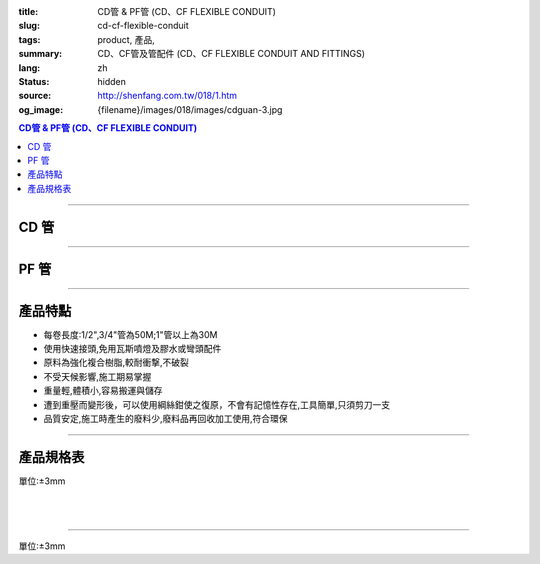 :title: CD管 & PF管 (CD、CF FLEXIBLE CONDUIT)
:slug: cd-cf-flexible-conduit
:tags: product, 產品, 
:summary: CD、CF管及管配件 (CD、CF FLEXIBLE CONDUIT AND FITTINGS)
:lang: zh
:status: hidden
:source: http://shenfang.com.tw/018/1.htm
:og_image: {filename}/images/018/images/cdguan-3.jpg


.. contents:: CD管 & PF管 (CD、CF FLEXIBLE CONDUIT)

----

CD 管
+++++

.. image:: {filename}/images/018/images/cdguan-3.jpg
   :name: http://shenfang.com.tw/018/IMAGES/CD管-3.JPG
   :alt: product
   :class: img-fluid

----

PF 管
+++++

.. image:: {filename}/images/018/images/pf.jpg
   :name: http://shenfang.com.tw/018/IMAGES/PF.JPG
   :alt: product
   :class: img-fluid

----

產品特點
++++++++

- 每卷長度:1/2",3/4"管為50M;1"管以上為30M

- 使用快速接頭,免用瓦斯噴燈及膠水或彎頭配件

- 原料為強化複合樹脂,較耐衝撃,不破裂

- 不受天候影響,施工期易掌握

- 重量輕,體積小,容易搬運與儲存

- 遭到重壓而變形後，可以使用綱絲鉗使之復原，不會有記憶性存在,工具簡單,只須剪刀一支

- 品質安定,施工時產生的廢料少,廢料品再回收加工使用,符合環保

----

產品規格表
++++++++++

單位:±3mm

.. raw:: html

  <table style="border-collapse: collapse;" border="1" width="100%" cellspacing="0" cellpadding="0">
  	<tbody>
  		<tr>
  			<td colspan="11" align="center" bgcolor="#FFCCCC" width="100%" height="16">
  				<p align="center"><span style="font-family: Arial; font-size: small;">CD、PF</span><span style="font-family: Arial; font-size: small;">管穿線數量表</span></p>
  			</td>
  		</tr>
  		<tr>
  			<td colspan="2" align="center" bgcolor="#FFCCCC" width="18%" height="16"><span style="font-family: Arial; font-size: small;">電線線徑</span></td>
  			<td colspan="9" align="center" bgcolor="#FFCCCC" width="82%" height="16"><span style="font-family: Arial; font-size: small;">電線數 (條)</span></td>
  		</tr>
  		<tr>
  			<td align="center" bgcolor="#FFCCCC" width="9%" height="16"><span style="font-family: Arial; font-size: small;">單線</span></td>
  			<td align="center" bgcolor="#FFCCCC" width="9%" height="16"><span style="font-family: Arial; font-size: small;">絞線</span></td>
  			<td align="center" bgcolor="#FFCCCC" width="9%" height="16"><span style="font-family: Arial; font-size: small;">1</span></td>
  			<td align="center" bgcolor="#FFCCCC" width="9%" height="16"><span style="font-family: Arial; font-size: small;">2</span></td>
  			<td align="center" bgcolor="#FFCCCC" width="9%" height="16"><span style="font-family: Arial; font-size: small;">3</span></td>
  			<td align="center" bgcolor="#FFCCCC" width="9%" height="16"><span style="font-family: Arial; font-size: small;">4</span></td>
  			<td align="center" bgcolor="#FFCCCC" width="9%" height="16"><span style="font-family: Arial; font-size: small;">5</span></td>
  			<td align="center" bgcolor="#FFCCCC" width="9%" height="16"><span style="font-family: Arial; font-size: small;">6</span></td>
  			<td align="center" bgcolor="#FFCCCC" width="9%" height="16"><span style="font-family: Arial; font-size: small;">7</span></td>
  			<td align="center" bgcolor="#FFCCCC" width="9%" height="16"><span style="font-family: Arial; font-size: small;">8</span></td>
  			<td align="center" bgcolor="#FFCCCC" width="10%" height="16"><span style="font-family: Arial; font-size: small;">9</span></td>
  		</tr>
  		<tr>
  			<td align="center" bgcolor="#FFCCCC" width="9%" height="16"><span style="font-family: Arial; font-size: small;">mm</span></td>
  			<td align="center" bgcolor="#FFCCCC" width="9%" height="16"><span style="font-family: Arial; font-size: small;">mm2</span></td>
  			<td colspan="9" align="center" bgcolor="#FFCCCC" width="82%" height="16">
  				<p align="center"><span style="font-family: Arial; font-size: small;">CD管與PF管之管徑</span></p>
  			</td>
  		</tr>
  		<tr>
  			<td align="center" width="9%" height="1"><span style="font-family: Arial; font-size: small;">1.6</span></td>
  			<td align="center" width="9%" height="1"><span style="font-family: Arial; font-size: small;">14</span></td>
  			<td align="center" width="9%" height="1"><span style="font-family: Arial; font-size: small;">14</span></td>
  			<td align="center" width="9%" height="1"><span style="font-family: Arial; font-size: small;">14</span></td>
  			<td align="center" width="9%" height="1"><span style="font-family: Arial; font-size: small;">14</span></td>
  			<td align="center" width="9%" height="1"><span style="font-family: Arial; font-size: small;">16</span></td>
  			<td align="center" width="9%" height="1"><span style="font-family: Arial; font-size: small;">16</span></td>
  			<td align="center" width="9%" height="1"><span style="font-family: Arial; font-size: small;">22</span></td>
  			<td align="center" width="9%" height="1"><span style="font-family: Arial; font-size: small;">22</span></td>
  			<td align="center" width="10%" height="1"><span style="font-family: Arial; font-size: small;">22</span></td>
  		</tr>
  		<tr>
  			<td align="center" bgcolor="#FFCCCC" width="9%" height="16"><span style="font-family: Arial; font-size: small;">2.0</span></td>
  			<td align="center" bgcolor="#FFCCCC" width="9%" height="16">　</td>
  			<td align="center" bgcolor="#FFCCCC" width="9%" height="16"><span style="font-family: Arial; font-size: small;">14</span></td>
  			<td align="center" bgcolor="#FFCCCC" width="9%" height="16"><span style="font-family: Arial; font-size: small;">14</span></td>
  			<td align="center" bgcolor="#FFCCCC" width="9%" height="16"><span style="font-family: Arial; font-size: small;">14</span></td>
  			<td align="center" bgcolor="#FFCCCC" width="9%" height="16"><span style="font-family: Arial; font-size: small;">16</span></td>
  			<td align="center" bgcolor="#FFCCCC" width="9%" height="16"><span style="font-family: Arial; font-size: small;">22</span></td>
  			<td align="center" bgcolor="#FFCCCC" width="9%" height="16"><span style="font-family: Arial; font-size: small;">22</span></td>
  			<td align="center" bgcolor="#FFCCCC" width="9%" height="16"><span style="font-family: Arial; font-size: small;">22</span></td>
  			<td align="center" bgcolor="#FFCCCC" width="9%" height="16"><span style="font-family: Arial; font-size: small;">22</span></td>
  			<td align="center" bgcolor="#FFCCCC" width="10%" height="16"><span style="font-family: Arial; font-size: small;">22</span></td>
  		</tr>
  		<tr>
  			<td align="center" width="9%" height="16"><span style="font-family: Arial; font-size: small;"> 2.6</span></td>
  			<td align="center" width="9%" height="16"><span style="font-family: Arial; font-size: small;"> 5.5</span></td>
  			<td align="center" width="9%" height="16"><span style="font-family: Arial; font-size: small;">14</span></td>
  			<td align="center" width="9%" height="16"><span style="font-family: Arial; font-size: small;">16</span></td>
  			<td align="center" width="9%" height="16"><span style="font-family: Arial; font-size: small;">16</span></td>
  			<td align="center" width="9%" height="16"><span style="font-family: Arial; font-size: small;">22</span></td>
  			<td align="center" width="9%" height="16"><span style="font-family: Arial; font-size: small;">22</span></td>
  			<td align="center" width="9%" height="16"><span style="font-family: Arial; font-size: small;">22</span></td>
  			<td align="center" width="9%" height="16"><span style="font-family: Arial; font-size: small;">28</span></td>
  			<td align="center" width="9%" height="16"><span style="font-family: Arial; font-size: small;">28</span></td>
  			<td align="center" width="10%" height="16"><span style="font-family: Arial; font-size: small;"> 28</span></td>
  		</tr>
  		<tr>
  			<td align="center" bgcolor="#FFCCCC" width="9%" height="16"><span style="font-family: Arial; font-size: small;">3.2</span></td>
  			<td align="center" bgcolor="#FFCCCC" width="9%" height="16"><span style="font-family: Arial; font-size: small;">8</span></td>
  			<td align="center" bgcolor="#FFCCCC" width="9%" height="16"><span style="font-family: Arial; font-size: small;">14</span></td>
  			<td align="center" bgcolor="#FFCCCC" width="9%" height="16"><span style="font-family: Arial; font-size: small;">22</span></td>
  			<td align="center" bgcolor="#FFCCCC" width="9%" height="16"><span style="font-family: Arial; font-size: small;">22</span></td>
  			<td align="center" bgcolor="#FFCCCC" width="9%" height="16"><span style="font-family: Arial; font-size: small;">22</span></td>
  			<td align="center" bgcolor="#FFCCCC" width="9%" height="16"><span style="font-family: Arial; font-size: small;">28</span></td>
  			<td align="center" bgcolor="#FFCCCC" width="9%" height="16"><span style="font-family: Arial; font-size: small;">28</span></td>
  			<td align="center" bgcolor="#FFCCCC" width="9%" height="16"><span style="font-family: Arial; font-size: small;">28</span></td>
  			<td align="center" bgcolor="#FFCCCC" width="9%" height="16"><span style="font-family: Arial; font-size: small;">36</span></td>
  			<td align="center" bgcolor="#FFCCCC" width="10%" height="16"><span style="font-family: Arial; font-size: small;">36</span></td>
  		</tr>
  		<tr>
  			<td align="center" width="9%" height="16"><span style="font-family: Arial; font-size: small;">14</span></td>
  			<td align="center" width="9%" height="16"><span style="font-family: Arial; font-size: small;">14</span></td>
  			<td align="center" width="9%" height="16"><span style="font-family: Arial; font-size: small;">22</span></td>
  			<td align="center" width="9%" height="16"><span style="font-family: Arial; font-size: small;">28</span></td>
  			<td align="center" width="9%" height="16"><span style="font-family: Arial; font-size: small;">28</span></td>
  			<td align="center" width="9%" height="16"><span style="font-family: Arial; font-size: small;">36</span></td>
  			<td align="center" width="9%" height="16"><span style="font-family: Arial; font-size: small;">36</span></td>
  			<td align="center" width="9%" height="16"><span style="font-family: Arial; font-size: small;">42</span></td>
  			<td align="center" width="9%" height="16"><span style="font-family: Arial; font-size: small;">42</span></td>
  			<td align="center" width="10%" height="16"><span style="font-family: Arial; font-size: small;"> 45</span></td>
  		</tr>
  		<tr>
  			<td align="center" bgcolor="#FFCCCC" width="9%" height="16">　</td>
  			<td align="center" bgcolor="#FFCCCC" width="9%" height="16"><span style="font-family: Arial; font-size: small;">22</span></td>
  			<td align="center" bgcolor="#FFCCCC" width="9%" height="16"><span style="font-family: Arial; font-size: small;">22</span></td>
  			<td align="center" bgcolor="#FFCCCC" width="9%" height="16"><span style="font-family: Arial; font-size: small;">28</span></td>
  			<td align="center" bgcolor="#FFCCCC" width="9%" height="16"><span style="font-family: Arial; font-size: small;">36</span></td>
  			<td align="center" bgcolor="#FFCCCC" width="9%" height="16"><span style="font-family: Arial; font-size: small;">36</span></td>
  			<td align="center" bgcolor="#FFCCCC" width="9%" height="16"><span style="font-family: Arial; font-size: small;">42</span></td>
  			<td align="center" bgcolor="#FFCCCC" width="9%" height="16"><span style="font-family: Arial; font-size: small;">54</span></td>
  			<td align="center" bgcolor="#FFCCCC" width="9%" height="16"><span style="font-family: Arial; font-size: small;">54</span></td>
  			<td align="center" bgcolor="#FFCCCC" width="9%" height="16"><span style="font-family: Arial; font-size: small;">54</span></td>
  			<td align="center" bgcolor="#FFCCCC" width="10%" height="16"><span style="font-family: Arial; font-size: small;">45</span></td>
  		</tr>
  		<tr>
  			<td align="center" width="9%" height="16"><span style="font-family: Arial; font-size: small;">30</span></td>
  			<td align="center" width="9%" height="16"><span style="font-family: Arial; font-size: small;">22</span></td>
  			<td align="center" width="9%" height="16"><span style="font-family: Arial; font-size: small;">36</span></td>
  			<td align="center" width="9%" height="16"><span style="font-family: Arial; font-size: small;">36</span></td>
  			<td align="center" width="9%" height="16"><span style="font-family: Arial; font-size: small;">42</span></td>
  			<td align="center" width="9%" height="16"><span style="font-family: Arial; font-size: small;">54</span></td>
  			<td align="center" width="9%" height="16"><span style="font-family: Arial; font-size: small;">54</span></td>
  			<td align="center" width="9%" height="16"><span style="font-family: Arial; font-size: small;">54</span></td>
  			<td align="center" width="9%" height="16"><span style="font-family: Arial; font-size: small;">70</span></td>
  			<td align="center" width="10%" height="16"><span style="font-family: Arial; font-size: small;"> 70</span></td>
  		</tr>
  		<tr>
  			<td align="center" bgcolor="#FFCCCC" width="9%" height="16">　</td>
  			<td align="center" bgcolor="#FFCCCC" width="9%" height="16"><span style="font-family: Arial; font-size: small;">38</span></td>
  			<td align="center" bgcolor="#FFCCCC" width="9%" height="16"><span style="font-family: Arial; font-size: small;">22</span></td>
  			<td align="center" bgcolor="#FFCCCC" width="9%" height="16"><span style="font-family: Arial; font-size: small;">36</span></td>
  			<td align="center" bgcolor="#FFCCCC" width="9%" height="16"><span style="font-family: Arial; font-size: small;">42</span></td>
  			<td align="center" bgcolor="#FFCCCC" width="9%" height="16"><span style="font-family: Arial; font-size: small;">54</span></td>
  			<td align="center" bgcolor="#FFCCCC" width="9%" height="16"><span style="font-family: Arial; font-size: small;">54</span></td>
  			<td align="center" bgcolor="#FFCCCC" width="9%" height="16"><span style="font-family: Arial; font-size: small;">54</span></td>
  			<td align="center" bgcolor="#FFCCCC" width="9%" height="16"><span style="font-family: Arial; font-size: small;">70</span></td>
  			<td align="center" bgcolor="#FFCCCC" width="9%" height="16"><span style="font-family: Arial; font-size: small;">70</span></td>
  			<td align="center" bgcolor="#FFCCCC" width="10%" height="16"><span style="font-family: Arial; font-size: small;">70</span></td>
  		</tr>
  		<tr>
  			<td align="center" width="9%" height="16"><span style="font-family: Arial; font-size: small;">50</span></td>
  			<td align="center" width="9%" height="16"><span style="font-family: Arial; font-size: small;">22</span></td>
  			<td align="center" width="9%" height="16"><span style="font-family: Arial; font-size: small;">36</span></td>
  			<td align="center" width="9%" height="16"><span style="font-family: Arial; font-size: small;">54</span></td>
  			<td align="center" width="9%" height="16"><span style="font-family: Arial; font-size: small;">54</span></td>
  			<td align="center" width="9%" height="16"><span style="font-family: Arial; font-size: small;">70</span></td>
  			<td align="center" width="9%" height="16"><span style="font-family: Arial; font-size: small;">70</span></td>
  			<td align="center" width="9%" height="16"><span style="font-family: Arial; font-size: small;">70</span></td>
  			<td align="center" width="9%" height="16"><span style="font-family: Arial; font-size: small;">70</span></td>
  			<td align="center" width="10%" height="16"><span style="font-family: Arial; font-size: small;"> 82</span></td>
  		</tr>
  		<tr>
  			<td align="center" bgcolor="#FFCCCC" width="9%" height="16">　</td>
  			<td align="center" bgcolor="#FFCCCC" width="9%" height="16"><span style="font-family: Arial; font-size: small;">60</span></td>
  			<td align="center" bgcolor="#FFCCCC" width="9%" height="16"><span style="font-family: Arial; font-size: small;">22</span></td>
  			<td align="center" bgcolor="#FFCCCC" width="9%" height="16"><span style="font-family: Arial; font-size: small;">42</span></td>
  			<td align="center" bgcolor="#FFCCCC" width="9%" height="16"><span style="font-family: Arial; font-size: small;">54</span></td>
  			<td align="center" bgcolor="#FFCCCC" width="9%" height="16"><span style="font-family: Arial; font-size: small;">54</span></td>
  			<td align="center" bgcolor="#FFCCCC" width="9%" height="16"><span style="font-family: Arial; font-size: small;">70</span></td>
  			<td align="center" bgcolor="#FFCCCC" width="9%" height="16"><span style="font-family: Arial; font-size: small;">70</span></td>
  			<td align="center" bgcolor="#FFCCCC" width="9%" height="16"><span style="font-family: Arial; font-size: small;">82</span></td>
  			<td align="center" bgcolor="#FFCCCC" width="9%" height="16"><span style="font-family: Arial; font-size: small;">82</span></td>
  			<td align="center" bgcolor="#FFCCCC" width="10%" height="16"><span style="font-family: Arial; font-size: small;">82</span></td>
  		</tr>
  		<tr>
  			<td align="center" width="9%" height="16"><span style="font-family: Arial; font-size: small;">80</span></td>
  			<td align="center" width="9%" height="16"><span style="font-family: Arial; font-size: small;">28</span></td>
  			<td align="center" width="9%" height="16"><span style="font-family: Arial; font-size: small;">42</span></td>
  			<td align="center" width="9%" height="16"><span style="font-family: Arial; font-size: small;">54</span></td>
  			<td align="center" width="9%" height="16"><span style="font-family: Arial; font-size: small;">70</span></td>
  			<td align="center" width="9%" height="16"><span style="font-family: Arial; font-size: small;">70</span></td>
  			<td align="center" width="9%" height="16"><span style="font-family: Arial; font-size: small;">82</span></td>
  			<td align="center" width="9%" height="16"><span style="font-family: Arial; font-size: small;">82</span></td>
  		</tr>
  		<tr>
  			<td align="center" bgcolor="#FFCCCC" width="9%" height="16">　</td>
  			<td align="center" bgcolor="#FFCCCC" width="9%" height="16"><span style="font-family: Arial; font-size: small;">100</span></td>
  			<td align="center" bgcolor="#FFCCCC" width="9%" height="16"><span style="font-family: Arial; font-size: small;">28</span></td>
  			<td align="center" bgcolor="#FFCCCC" width="9%" height="16"><span style="font-family: Arial; font-size: small;">54</span></td>
  			<td align="center" bgcolor="#FFCCCC" width="9%" height="16"><span style="font-family: Arial; font-size: small;">70</span></td>
  			<td align="center" bgcolor="#FFCCCC" width="9%" height="16"><span style="font-family: Arial; font-size: small;">70</span></td>
  			<td align="center" bgcolor="#FFCCCC" width="9%" height="16"><span style="font-family: Arial; font-size: small;">70</span></td>
  			<td align="center" bgcolor="#FFCCCC" width="9%" height="16"><span style="font-family: Arial; font-size: small;">82</span></td>
  			<td align="center" bgcolor="#FFCCCC" width="9%" height="16">　</td>
  			<td align="center" bgcolor="#FFCCCC" width="9%" height="16">　</td>
  			<td align="center" bgcolor="#FFCCCC" width="10%" height="16">　</td>
  		</tr>
  		<tr>
  			<td align="center" width="9%" height="16"><span style="font-family: Arial; font-size: small;"> 125</span></td>
  			<td align="center" width="9%" height="16"><span style="font-family: Arial; font-size: small;">36</span></td>
  			<td align="center" width="9%" height="16"><span style="font-family: Arial; font-size: small;">54</span></td>
  			<td align="center" width="9%" height="16"><span style="font-family: Arial; font-size: small;">70</span></td>
  			<td align="center" width="9%" height="16"><span style="font-family: Arial; font-size: small;">82</span></td>
  			<td align="center" width="9%" height="16"><span style="font-family: Arial; font-size: small;">82</span></td>
  		</tr>
  		<tr>
  			<td align="center" bgcolor="#FFCCCC" width="9%" height="16">　</td>
  			<td align="center" bgcolor="#FFCCCC" width="9%" height="16"><span style="font-family: Arial; font-size: small;">150</span></td>
  			<td align="center" bgcolor="#FFCCCC" width="9%" height="16"><span style="font-family: Arial; font-size: small;">42</span></td>
  			<td align="center" bgcolor="#FFCCCC" width="9%" height="16"><span style="font-family: Arial; font-size: small;">70</span></td>
  			<td align="center" bgcolor="#FFCCCC" width="9%" height="16"><span style="font-family: Arial; font-size: small;">70</span></td>
  			<td align="center" bgcolor="#FFCCCC" width="9%" height="16"><span style="font-family: Arial; font-size: small;">82</span></td>
  			<td align="center" bgcolor="#FFCCCC" width="9%" height="16"><span style="font-family: Arial; font-size: small;">82</span></td>
  			<td align="center" bgcolor="#FFCCCC" width="9%" height="16">　</td>
  			<td align="center" bgcolor="#FFCCCC" width="9%" height="16">　</td>
  			<td align="center" bgcolor="#FFCCCC" width="9%" height="16">　</td>
  			<td align="center" bgcolor="#FFCCCC" width="10%" height="16">　</td>
  		</tr>
  		<tr>
  			<td align="center" width="9%" height="1"><span style="font-family: Arial; font-size: small;">200</span></td>
  			<td align="center" width="9%" height="1"><span style="font-family: Arial; font-size: small;">54</span></td>
  			<td align="center" width="9%" height="1"><span style="font-family: Arial; font-size: small;">70</span></td>
  			<td align="center" width="9%" height="1"><span style="font-family: Arial; font-size: small;">82</span></td>
  		</tr>
  		<tr>
  			<td align="center" bgcolor="#FFCCCC" width="9%" height="3">　</td>
  			<td align="center" bgcolor="#FFCCCC" width="9%" height="3"><span style="font-family: Arial; font-size: small;">250</span></td>
  			<td align="center" bgcolor="#FFCCCC" width="9%" height="3"><span style="font-family: Arial; font-size: small;">54</span></td>
  			<td align="center" bgcolor="#FFCCCC" width="9%" height="3"><span style="font-family: Arial; font-size: small;">70</span></td>
  			<td align="center" bgcolor="#FFCCCC" width="9%" height="3">　</td>
  			<td align="center" bgcolor="#FFCCCC" width="9%" height="3">　</td>
  			<td align="center" bgcolor="#FFCCCC" width="9%" height="3">　</td>
  			<td align="center" bgcolor="#FFCCCC" width="9%" height="3">　</td>
  			<td align="center" bgcolor="#FFCCCC" width="9%" height="3">　</td>
  			<td align="center" bgcolor="#FFCCCC" width="9%" height="3">　</td>
  			<td align="center" bgcolor="#FFCCCC" width="10%" height="3">　</td>
  		</tr>
  	</tbody>
  </table>

|

.. raw:: html

  <table style="border-collapse: collapse;" border="1" width="100%" cellspacing="0" cellpadding="0">
  	<tbody>
  		<tr>
  			<td colspan="3" align="center" bgcolor="#FFCCCC" width="100%" height="16"><span style="font-family: Arial; font-size: small;">CD管</span></td>
  		</tr>
  		<tr>
  			<td align="center" bgcolor="#FFCCCC" width="33%" height="21"><span style="font-family: Arial; font-size: small;">型號</span></td>
  			<td align="center" bgcolor="#FFCCCC" width="33%" height="21"><span style="font-family: Arial; font-size: small;">尺寸</span></td>
  			<td align="center" bgcolor="#FFCCCC" width="34%" height="21"><span style="font-family: Arial; font-size: small;">數量(M)</span></td>
  		</tr>
  		<tr>
  			<td align="center" width="33%" height="10"><span style="font-family: Arial; font-size: small;"> CD1</span></td>
  			<td align="center" width="33%" height="10"><span style="font-family: Arial; font-size: small;"> 1/2</span></td>
  			<td align="center" width="34%" height="10"><span style="font-family: Arial; font-size: small;"> 50</span></td>
  		</tr>
  		<tr>
  			<td align="center" bgcolor="#FFCCCC" width="33%" height="21"><span style="font-family: Arial; font-size: small;">CD2</span></td>
  			<td align="center" bgcolor="#FFCCCC" width="33%" height="21"><span style="font-family: Arial; font-size: small;">3/4</span></td>
  			<td align="center" bgcolor="#FFCCCC" width="34%" height="21"><span style="font-family: Arial; font-size: small;">50</span></td>
  		</tr>
  		<tr>
  			<td align="center" width="33%" height="21"><span style="font-family: Arial; font-size: small;"> CD3</span></td>
  			<td align="center" width="33%" height="21"><span style="font-family: Arial; font-size: small;">1</span></td>
  			<td align="center" width="34%" height="21"><span style="font-family: Arial; font-size: small;"> 30</span></td>
  		</tr>
  		<tr>
  			<td align="center" bgcolor="#FFCCCC" width="33%" height="21"><span style="font-family: Arial; font-size: small;">CD4</span></td>
  			<td align="center" bgcolor="#FFCCCC" width="33%" height="21"><span style="font-family: Arial; font-size: small;">1-1/4</span></td>
  			<td align="center" bgcolor="#FFCCCC" width="34%" height="21"><span style="font-family: Arial; font-size: small;">30</span></td>
  		</tr>
  		<tr>
  			<td align="center" width="33%" height="22"><span style="font-family: Arial; font-size: small;"> CD5</span></td>
  			<td align="center" width="33%" height="22"><span style="font-family: Arial; font-size: small;"> 1-1/2</span></td>
  			<td align="center" width="34%" height="22"><span style="font-family: Arial; font-size: small;"> 30</span></td>
  		</tr>
  		<tr>
  			<td align="center" bgcolor="#FFCCCC" width="33%" height="1"><span style="font-family: Arial; font-size: small;">CD6</span></td>
  			<td align="center" bgcolor="#FFCCCC" width="33%" height="1"><span style="font-family: Arial; font-size: small;">2</span></td>
  			<td align="center" bgcolor="#FFCCCC" width="34%" height="1"><span style="font-family: Arial; font-size: small;">30</span></td>
  		</tr>
  	</tbody>
  </table>

|

.. raw:: html

  <table style="border-collapse: collapse;" border="1" width="100%" cellspacing="0" cellpadding="0">
  	<tbody>
  		<tr>
  			<td colspan="3" bgcolor="#FFCCCC" width="100%" height="16">
  				<p align="center">PF管</p>
  			</td>
  		</tr>
  		<tr>
  			<td align="center" bgcolor="#FFCCCC" width="33%" height="16"><span style="font-family: Arial; font-size: small;">型號</span></td>
  			<td align="center" bgcolor="#FFCCCC" width="33%" height="16"><span style="font-family: Arial; font-size: small;">尺寸</span></td>
  			<td align="center" bgcolor="#FFCCCC" width="34%" height="16"><span style="font-family: Arial; font-size: small;">數量(M)</span></td>
  		</tr>
  		<tr>
  			<td align="center" width="33%" height="19"><span style="font-family: Arial; font-size: small;"> PF1</span></td>
  			<td align="center" width="33%" height="19"><span style="font-family: Arial; font-size: small;"> 1/2</span></td>
  			<td align="center" width="34%" height="19"><span style="font-family: Arial; font-size: small;"> 50</span></td>
  		</tr>
  		<tr>
  			<td align="center" bgcolor="#FFCCCC" width="33%" height="19"><span style="font-family: Arial; font-size: small;">PF2</span></td>
  			<td align="center" bgcolor="#FFCCCC" width="33%" height="19"><span style="font-family: Arial; font-size: small;">3/4</span></td>
  			<td align="center" bgcolor="#FFCCCC" width="34%" height="19"><span style="font-family: Arial; font-size: small;">50</span></td>
  		</tr>
  		<tr>
  			<td align="center" width="33%" height="19"><span style="font-family: Arial; font-size: small;"> PF3</span></td>
  			<td align="center" width="33%" height="19"><span style="font-family: Arial; font-size: small;">1</span></td>
  			<td align="center" width="34%" height="19"><span style="font-family: Arial; font-size: small;"> 30</span></td>
  		</tr>
  		<tr>
  			<td align="center" bgcolor="#FFCCCC" width="33%" height="19"><span style="font-family: Arial; font-size: small;">PF4</span></td>
  			<td align="center" bgcolor="#FFCCCC" width="33%" height="19"><span style="font-family: Arial; font-size: small;">1-1/4</span></td>
  			<td align="center" bgcolor="#FFCCCC" width="34%" height="19"><span style="font-family: Arial; font-size: small;">30</span></td>
  		</tr>
  		<tr>
  			<td align="center" width="33%" height="20"><span style="font-family: Arial; font-size: small;"> PF5</span></td>
  			<td align="center" width="33%" height="20"><span style="font-family: Arial; font-size: small;"> 1-1/2</span></td>
  			<td align="center" width="34%" height="20"><span style="font-family: Arial; font-size: small;"> 30</span></td>
  		</tr>
  		<tr>
  			<td align="center" bgcolor="#FFCCCC" width="33%" height="20"><span style="font-family: Arial; font-size: small;">PF6</span></td>
  			<td align="center" bgcolor="#FFCCCC" width="33%" height="20"><span style="font-family: Arial; font-size: small;">2</span></td>
  			<td align="center" bgcolor="#FFCCCC" width="34%" height="20"><span style="font-family: Arial; font-size: small;">30</span></td>
  		</tr>
  	</tbody>
  </table>

----

單位:±3mm

.. raw:: html

  <table style="border-collapse: collapse;" border="1" width="100%" cellspacing="0" cellpadding="0">
  	<tbody>
  		<tr>
  			<td colspan="11" bgcolor="#FFCCCC" width="105%">
  				<p align="center"><span style="font-family: Arial; font-size: small;">CD、PF管適用電流表</span></p>
  			</td>
  		</tr>
  		<tr>
  			<td align="center" bgcolor="#FFCCCC" width="12%"><span style="font-family: Arial; font-size: small;">電線線徑</span></td>
  			<td align="center" bgcolor="#FFCCCC" width="13%"><span style="font-family: Arial; font-size: small;">電線(條)</span></td>
  			<td align="center" bgcolor="#FFCCCC" width="8%"><span style="font-family: Arial; font-size: small;">1</span></td>
  			<td align="center" bgcolor="#FFCCCC" width="8%"><span style="font-family: Arial; font-size: small;">2</span></td>
  			<td align="center" bgcolor="#FFCCCC" width="8%"><span style="font-family: Arial; font-size: small;">3</span></td>
  			<td align="center" bgcolor="#FFCCCC" width="8%"><span style="font-family: Arial; font-size: small;">4</span></td>
  			<td align="center" bgcolor="#FFCCCC" width="8%"><span style="font-family: Arial; font-size: small;">5</span></td>
  			<td align="center" bgcolor="#FFCCCC" width="8%"><span style="font-family: Arial; font-size: small;">6</span></td>
  			<td align="center" bgcolor="#FFCCCC" width="9%"><span style="font-family: Arial; font-size: small;">7</span></td>
  			<td align="center" bgcolor="#FFCCCC" width="9%"><span style="font-family: Arial; font-size: small;">8</span></td>
  			<td align="center" bgcolor="#FFCCCC" width="9%"><span style="font-family: Arial; font-size: small;">9</span></td>
  		</tr>
  		<tr>
  			<td rowspan="2" align="left" width="12%">
  				<p style="margin-left: 6;"><span style="font-family: Arial; font-size: small;">1.6mm2</span></p>
  			</td>
  			<td align="left" width="13%">
  				<p style="margin-left: 5;"><span style="font-family: Arial; font-size: small;">管徑(mm)</span></p>
  			</td>
  			<td align="center" width="8%"><span style="font-family: Arial; font-size: small;">14</span></td>
  			<td align="center" width="8%"><span style="font-family: Arial; font-size: small;">14</span></td>
  			<td align="center" width="8%"><span style="font-family: Arial; font-size: small;">14</span></td>
  			<td align="center" width="8%"><span style="font-family: Arial; font-size: small;">14</span></td>
  			<td align="center" width="8%"><span style="font-family: Arial; font-size: small;">16</span></td>
  			<td align="center" width="8%"><span style="font-family: Arial; font-size: small;">16</span></td>
  			<td align="center" width="9%"><span style="font-family: Arial; font-size: small;">22</span></td>
  			<td align="center" width="9%"><span style="font-family: Arial; font-size: small;">22</span></td>
  			<td align="center" width="9%"><span style="font-family: Arial; font-size: small;">22</span></td>
  		</tr>
  		<tr>
  			<td align="left" width="13%">
  				<p style="margin-left: 5;"><span style="font-family: Arial; font-size: small;">容許電流(A)</span></p>
  			</td>
  			<td align="center" width="8%"><span style="font-family: Arial; font-size: small;">19</span></td>
  			<td align="center" width="8%"><span style="font-family: Arial; font-size: small;">19</span></td>
  			<td align="center" width="8%"><span style="font-family: Arial; font-size: small;">19</span></td>
  			<td align="center" width="8%"><span style="font-family: Arial; font-size: small;">17</span></td>
  			<td align="center" width="8%"><span style="font-family: Arial; font-size: small;">15</span></td>
  			<td align="center" width="8%"><span style="font-family: Arial; font-size: small;">15</span></td>
  			<td align="center" width="9%"><span style="font-family: Arial; font-size: small;">13</span></td>
  			<td align="center" width="9%"><span style="font-family: Arial; font-size: small;">13</span></td>
  			<td align="center" width="9%"><span style="font-family: Arial; font-size: small;">13</span></td>
  		</tr>
  		<tr>
  			<td rowspan="2" align="left" bgcolor="#FFCCCC" width="12%">
  				<p style="margin-left: 6;"><span style="font-family: Arial; font-size: small;">2.0mm2</span></p>
  			</td>
  			<td align="left" bgcolor="#FFCCCC" width="13%">
  				<p style="margin-left: 5;"><span style="font-family: Arial; font-size: small;">管徑(mm)</span></p>
  			</td>
  			<td align="center" bgcolor="#FFCCCC" width="8%"><span style="font-family: Arial; font-size: small;">14</span></td>
  			<td align="center" bgcolor="#FFCCCC" width="8%"><span style="font-family: Arial; font-size: small;">14</span></td>
  			<td align="center" bgcolor="#FFCCCC" width="8%"><span style="font-family: Arial; font-size: small;">14</span></td>
  			<td align="center" bgcolor="#FFCCCC" width="8%"><span style="font-family: Arial; font-size: small;">16</span></td>
  			<td align="center" bgcolor="#FFCCCC" width="8%"><span style="font-family: Arial; font-size: small;">22</span></td>
  			<td align="center" bgcolor="#FFCCCC" width="8%"><span style="font-family: Arial; font-size: small;">22</span></td>
  			<td align="center" bgcolor="#FFCCCC" width="9%"><span style="font-family: Arial; font-size: small;">22</span></td>
  			<td align="center" bgcolor="#FFCCCC" width="9%"><span style="font-family: Arial; font-size: small;">22</span></td>
  			<td align="center" bgcolor="#FFCCCC" width="9%"><span style="font-family: Arial; font-size: small;">22</span></td>
  		</tr>
  		<tr>
  			<td align="left" bgcolor="#FFCCCC" width="13%">
  				<p style="margin-left: 5;"><span style="font-family: Arial; font-size: small;">容許電流(A)</span></p>
  			</td>
  			<td align="center" bgcolor="#FFCCCC" width="8%"><span style="font-family: Arial; font-size: small;">24</span></td>
  			<td align="center" bgcolor="#FFCCCC" width="8%"><span style="font-family: Arial; font-size: small;">24</span></td>
  			<td align="center" bgcolor="#FFCCCC" width="8%"><span style="font-family: Arial; font-size: small;">24</span></td>
  			<td align="center" bgcolor="#FFCCCC" width="8%"><span style="font-family: Arial; font-size: small;">22</span></td>
  			<td align="center" bgcolor="#FFCCCC" width="8%"><span style="font-family: Arial; font-size: small;">19</span></td>
  			<td align="center" bgcolor="#FFCCCC" width="8%"><span style="font-family: Arial; font-size: small;">19</span></td>
  			<td align="center" bgcolor="#FFCCCC" width="9%"><span style="font-family: Arial; font-size: small;">17</span></td>
  			<td align="center" bgcolor="#FFCCCC" width="9%"><span style="font-family: Arial; font-size: small;">17</span></td>
  			<td align="center" bgcolor="#FFCCCC" width="9%"><span style="font-family: Arial; font-size: small;">17</span></td>
  		</tr>
  		<tr>
  			<td rowspan="2" align="left" width="12%">
  				<p style="margin-left: 6;"><span style="font-family: Arial; font-size: small;">5.5mm2</span></p>
  			</td>
  			<td align="left" width="13%">
  				<p style="margin-left: 5;"><span style="font-family: Arial; font-size: small;">管徑(mm)</span></p>
  			</td>
  			<td align="center" width="8%"><span style="font-family: Arial; font-size: small;">14</span></td>
  			<td align="center" width="8%"><span style="font-family: Arial; font-size: small;">16</span></td>
  			<td align="center" width="8%"><span style="font-family: Arial; font-size: small;">16</span></td>
  			<td align="center" width="8%"><span style="font-family: Arial; font-size: small;">22</span></td>
  			<td align="center" width="8%"><span style="font-family: Arial; font-size: small;">22</span></td>
  			<td align="center" width="8%"><span style="font-family: Arial; font-size: small;">22</span></td>
  			<td align="center" width="9%"><span style="font-family: Arial; font-size: small;">28</span></td>
  			<td align="center" width="9%"><span style="font-family: Arial; font-size: small;">28</span></td>
  			<td align="center" width="9%"><span style="font-family: Arial; font-size: small;">28</span></td>
  		</tr>
  		<tr>
  			<td align="left" width="13%">
  				<p style="margin-left: 5;"><span style="font-family: Arial; font-size: small;">容許電流(A)</span></p>
  			</td>
  			<td align="center" width="8%"><span style="font-family: Arial; font-size: small;">34</span></td>
  			<td align="center" width="8%"><span style="font-family: Arial; font-size: small;">34</span></td>
  			<td align="center" width="8%"><span style="font-family: Arial; font-size: small;">34</span></td>
  			<td align="center" width="8%"><span style="font-family: Arial; font-size: small;">31</span></td>
  			<td align="center" width="8%"><span style="font-family: Arial; font-size: small;">27</span></td>
  			<td align="center" width="8%"><span style="font-family: Arial; font-size: small;">27</span></td>
  			<td align="center" width="9%"><span style="font-family: Arial; font-size: small;">24</span></td>
  			<td align="center" width="9%"><span style="font-family: Arial; font-size: small;">24</span></td>
  			<td align="center" width="9%"><span style="font-family: Arial; font-size: small;">24</span></td>
  		</tr>
  		<tr>
  			<td rowspan="2" align="left" bgcolor="#FFCCCC" width="12%">
  				<p style="margin-left: 6;"><span style="font-family: Arial; font-size: small;">8mm2</span></p>
  			</td>
  			<td align="left" bgcolor="#FFCCCC" width="13%">
  				<p style="margin-left: 5;"><span style="font-family: Arial; font-size: small;">管徑(mm)</span></p>
  			</td>
  			<td align="center" bgcolor="#FFCCCC" width="8%"><span style="font-family: Arial; font-size: small;">14</span></td>
  			<td align="center" bgcolor="#FFCCCC" width="8%"><span style="font-family: Arial; font-size: small;">22</span></td>
  			<td align="center" bgcolor="#FFCCCC" width="8%"><span style="font-family: Arial; font-size: small;">22</span></td>
  			<td align="center" bgcolor="#FFCCCC" width="8%"><span style="font-family: Arial; font-size: small;">22</span></td>
  			<td align="center" bgcolor="#FFCCCC" width="8%"><span style="font-family: Arial; font-size: small;">28</span></td>
  			<td align="center" bgcolor="#FFCCCC" width="8%"><span style="font-family: Arial; font-size: small;">28</span></td>
  			<td align="center" bgcolor="#FFCCCC" width="9%"><span style="font-family: Arial; font-size: small;">28</span></td>
  			<td align="center" bgcolor="#FFCCCC" width="9%">　</td>
  			<td align="center" bgcolor="#FFCCCC" width="9%">　</td>
  		</tr>
  		<tr>
  			<td align="left" bgcolor="#FFCCCC" width="13%">
  				<p style="margin-left: 5;"><span style="font-family: Arial; font-size: small;">容許電流(A)</span></p>
  			</td>
  			<td align="center" bgcolor="#FFCCCC" width="8%"><span style="font-family: Arial; font-size: small;">42</span></td>
  			<td align="center" bgcolor="#FFCCCC" width="8%"><span style="font-family: Arial; font-size: small;">42</span></td>
  			<td align="center" bgcolor="#FFCCCC" width="8%"><span style="font-family: Arial; font-size: small;">42</span></td>
  			<td align="center" bgcolor="#FFCCCC" width="8%"><span style="font-family: Arial; font-size: small;">38</span></td>
  			<td align="center" bgcolor="#FFCCCC" width="8%"><span style="font-family: Arial; font-size: small;">34</span></td>
  			<td align="center" bgcolor="#FFCCCC" width="8%"><span style="font-family: Arial; font-size: small;">34</span></td>
  			<td align="center" bgcolor="#FFCCCC" width="9%"><span style="font-family: Arial; font-size: small;">30</span></td>
  			<td align="center" bgcolor="#FFCCCC" width="9%">　</td>
  			<td align="center" bgcolor="#FFCCCC" width="9%">　</td>
  		</tr>
  		<tr>
  			<td rowspan="2" align="left" width="12%">
  				<p style="margin-left: 6;"><span style="font-family: Arial; font-size: small;">14mm2</span></p>
  			</td>
  			<td align="left" width="13%">
  				<p style="margin-left: 5;"><span style="font-family: Arial; font-size: small;">管徑(mm)</span></p>
  			</td>
  			<td align="center" width="8%"><span style="font-family: Arial; font-size: small;">14</span></td>
  			<td align="center" width="8%"><span style="font-family: Arial; font-size: small;">22</span></td>
  			<td align="center" width="8%"><span style="font-family: Arial; font-size: small;">28</span></td>
  			<td align="center" width="8%"><span style="font-family: Arial; font-size: small;">28</span></td>
  			<td align="center" width="8%">　</td>
  			<td align="center" width="8%">　</td>
  			<td align="center" width="9%">　</td>
  			<td align="center" width="9%">　</td>
  			<td align="center" width="9%">　</td>
  		</tr>
  		<tr>
  			<td align="left" width="13%">
  				<p style="margin-left: 5;"><span style="font-family: Arial; font-size: small;">容許電流(A)</span></p>
  			</td>
  			<td align="center" width="8%"><span style="font-family: Arial; font-size: small;">61</span></td>
  			<td align="center" width="8%"><span style="font-family: Arial; font-size: small;">61</span></td>
  			<td align="center" width="8%"><span style="font-family: Arial; font-size: small;">61</span></td>
  			<td align="center" width="8%"><span style="font-family: Arial; font-size: small;">55</span></td>
  			<td align="center" width="8%">　</td>
  			<td align="center" width="8%">　</td>
  			<td align="center" width="9%">　</td>
  			<td align="center" width="9%">　</td>
  			<td align="center" width="9%">　</td>
  		</tr>
  		<tr>
  			<td rowspan="2" align="left" bgcolor="#FFCCCC" width="12%">
  				<p style="margin-left: 6;"><span style="font-family: Arial; font-size: small;">22mm2</span></p>
  			</td>
  			<td align="left" bgcolor="#FFCCCC" width="13%">
  				<p style="margin-left: 5;"><span style="font-family: Arial; font-size: small;">管徑(mm)</span></p>
  			</td>
  			<td align="center" bgcolor="#FFCCCC" width="8%"><span style="font-family: Arial; font-size: small;">16</span></td>
  			<td align="center" bgcolor="#FFCCCC" width="8%"><span style="font-family: Arial; font-size: small;">28</span></td>
  			<td align="center" bgcolor="#FFCCCC" width="8%">　</td>
  			<td align="center" bgcolor="#FFCCCC" width="8%">　</td>
  			<td align="center" bgcolor="#FFCCCC" width="8%">　</td>
  			<td align="center" bgcolor="#FFCCCC" width="8%">　</td>
  			<td align="center" bgcolor="#FFCCCC" width="9%">　</td>
  			<td align="center" bgcolor="#FFCCCC" width="9%">　</td>
  			<td align="center" bgcolor="#FFCCCC" width="9%">　</td>
  		</tr>
  		<tr>
  			<td align="left" bgcolor="#FFCCCC" width="13%">
  				<p style="margin-left: 5;"><span style="font-family: Arial; font-size: small;">容許電流(A)</span></p>
  			</td>
  			<td align="center" bgcolor="#FFCCCC" width="8%"><span style="font-family: Arial; font-size: small;">80</span></td>
  			<td align="center" bgcolor="#FFCCCC" width="8%"><span style="font-family: Arial; font-size: small;">80</span></td>
  			<td align="center" bgcolor="#FFCCCC" width="8%">　</td>
  			<td align="center" bgcolor="#FFCCCC" width="8%">　</td>
  			<td align="center" bgcolor="#FFCCCC" width="8%">　</td>
  			<td align="center" bgcolor="#FFCCCC" width="8%">　</td>
  			<td align="center" bgcolor="#FFCCCC" width="9%">　</td>
  			<td align="center" bgcolor="#FFCCCC" width="9%">　</td>
  			<td align="center" bgcolor="#FFCCCC" width="9%">　</td>
  		</tr>
  	</tbody>
  </table>
